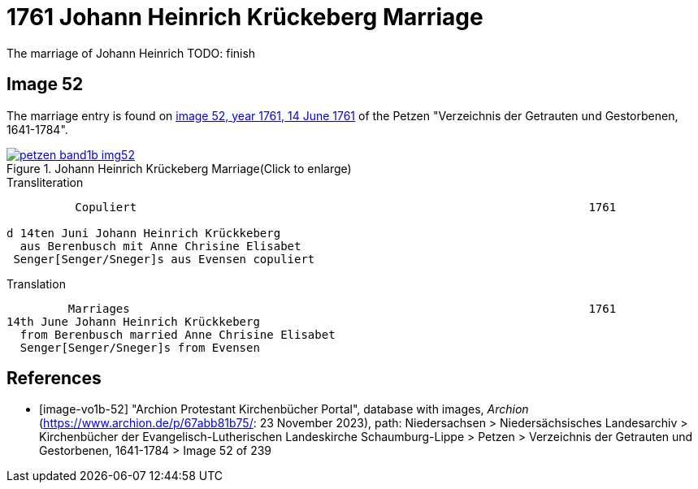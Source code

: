 = 1761 Johann Heinrich Krückeberg Marriage
:page-role: doc-width

The marriage of Johann Heinrich TODO: finish
 
== Image 52

The marriage entry is found on <<image-vo1b-52, image 52, year 1761, 14 June 1761>> of the Petzen "Verzeichnis der Getrauten und Gestorbenen, 1641-1784".

image::petzen-band1b-img52.jpg[title="Johann Heinrich Krückeberg Marriage(Click to enlarge)",link=self]

.Transliteration
....
          Copuliert                                                                  1761

d 14ten Juni Johann Heinrich Krückkeberg
  aus Berenbusch mit Anne Chrisine Elisabet
 Senger[Senger/Sneger]s aus Evensen copuliert
....

.Translation
....
         Marriages                                                                   1761
14th June Johann Heinrich Krückkeberg
  from Berenbusch married Anne Chrisine Elisabet
  Senger[Senger/Sneger]s from Evensen
....

[bibliography]
== References

* [[[image-vo1b-52]]] "Archion Protestant Kirchenbücher Portal", database with images, _Archion_ (https://www.archion.de/p/67abb81b75/: 23 November 2023), path: Niedersachsen > Niedersächsisches Landesarchiv > Kirchenbücher der Evangelisch-Lutherischen Landeskirche Schaumburg-Lippe > Petzen > Verzeichnis der Getrauten und Gestorbenen, 1641-1784 > Image 52 of 239

